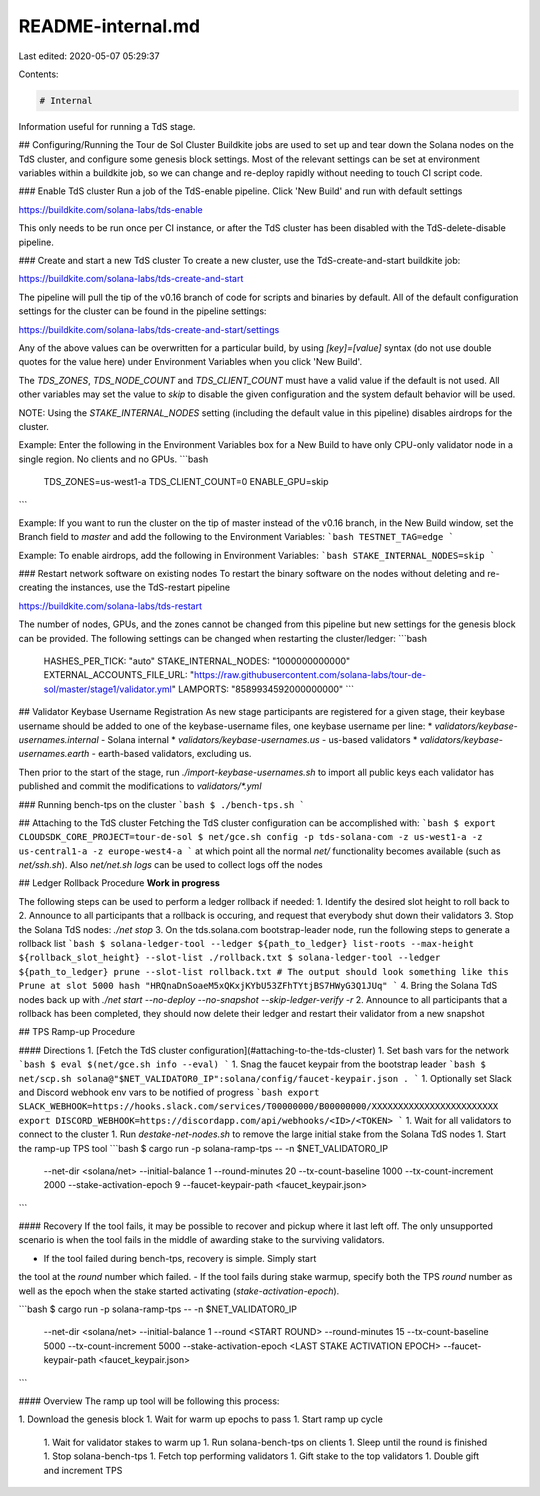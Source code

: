 README-internal.md
==================

Last edited: 2020-05-07 05:29:37

Contents:

.. code-block:: md

    # Internal
Information useful for running a TdS stage.

## Configuring/Running the Tour de Sol Cluster
Buildkite jobs are used to set up and tear down the Solana nodes on the TdS cluster, and configure some genesis block settings.
Most of the relevant settings can be set at environment variables within a buildkite job, so we can change and re-deploy rapidly without needing to touch CI script code.

### Enable TdS cluster
Run a job of the TdS-enable pipeline.  Click 'New Build' and run with default settings

https://buildkite.com/solana-labs/tds-enable

This only needs to be run once per CI instance, or after the TdS cluster has been disabled with the TdS-delete-disable pipeline.

### Create and start a new TdS cluster
To create a new cluster, use the TdS-create-and-start buildkite job:

https://buildkite.com/solana-labs/tds-create-and-start

The pipeline will pull the tip of the v0.16 branch of code for scripts and binaries by default.
All of the default configuration settings for the cluster can be found in the pipeline settings:

https://buildkite.com/solana-labs/tds-create-and-start/settings

Any of the above values can be overwritten for a particular build, by using `[key]=[value]` syntax (do not use double quotes for the value here) under Environment Variables when you click 'New Build'.

The `TDS_ZONES`, `TDS_NODE_COUNT` and `TDS_CLIENT_COUNT` must have a valid value if the default is not used.  All other variables may set the value to `skip` to disable the given configuration and the system default behavior will be used.

NOTE: Using the `STAKE_INTERNAL_NODES` setting (including the default value in this pipeline) disables airdrops for the cluster.

Example:  Enter the following in the Environment Variables box for a New Build to have only CPU-only validator node in a single region.  No clients and no GPUs.
```bash
  TDS_ZONES=us-west1-a
  TDS_CLIENT_COUNT=0
  ENABLE_GPU=skip
```

Example:  If you want to run the cluster on the tip of master instead of the v0.16 branch, in the New Build window, set the Branch field to `master` and add the following to the Environment Variables:
```bash
TESTNET_TAG=edge
```

Example:  To enable airdrops, add the following in Environment Variables:
```bash
STAKE_INTERNAL_NODES=skip
```

### Restart network software on existing nodes
To restart the binary software on the nodes without deleting and re-creating the instances, use the TdS-restart pipeline

https://buildkite.com/solana-labs/tds-restart

The number of nodes, GPUs, and the zones cannot be changed from this pipeline but new settings for the genesis block can be provided.  The following settings can be changed when restarting the cluster/ledger:
```bash
  HASHES_PER_TICK: "auto"
  STAKE_INTERNAL_NODES: "1000000000000"
  EXTERNAL_ACCOUNTS_FILE_URL: "https://raw.githubusercontent.com/solana-labs/tour-de-sol/master/stage1/validator.yml"
  LAMPORTS: "8589934592000000000"
  ```

## Validator Keybase Username Registration
As new stage participants are registered for a given stage, their keybase username should be added to
one of the keybase-username files, one keybase username per line:
* `validators/keybase-usernames.internal` - Solana internal
* `validators/keybase-usernames.us` - us-based validators
* `validators/keybase-usernames.earth` - earth-based validators, excluding us.

Then prior to the start of the stage, run `./import-keybase-usernames.sh` to import
all public keys each validator has published and commit the modifications to
`validators/*.yml`

### Running bench-tps on the cluster
```bash
$ ./bench-tps.sh
```

## Attaching to the TdS cluster
Fetching the TdS cluster configuration can be accomplished with:
```bash
$ export CLOUDSDK_CORE_PROJECT=tour-de-sol
$ net/gce.sh config -p tds-solana-com -z us-west1-a -z us-central1-a -z europe-west4-a
```
at which point all the normal `net/` functionality becomes available (such as `net/ssh.sh`).   Also `net/net.sh logs` can be used to collect logs off the nodes

## Ledger Rollback Procedure
**Work in progress**

The following steps can be used to perform a ledger rollback if needed:
1. Identify the desired slot height to roll back to
2. Announce to all participants that a rollback is occuring, and request that everybody shut down their validators
3. Stop the Solana TdS nodes: `./net stop`
3. On the tds.solana.com bootstrap-leader node, run the following steps to generate a rollback list
```bash
$ solana-ledger-tool --ledger ${path_to_ledger} list-roots --max-height ${rollback_slot_height} --slot-list ./rollback.txt
$ solana-ledger-tool --ledger ${path_to_ledger} prune --slot-list rollback.txt
# The output should look something like this
Prune at slot 5000 hash "HRQnaDnSoaeM5xQKxjKYbU53ZFhTYtjBS7HWyG3Q1JUq"
```
4. Bring the Solana TdS nodes back up with `./net start --no-deploy --no-snapshot --skip-ledger-verify -r`
2. Announce to all participants that a rollback has been completed, they should now delete their ledger and restart their validator from a new snapshot

## TPS Ramp-up Procedure

#### Directions
1. [Fetch the TdS cluster configuration](#attaching-to-the-tds-cluster)
1. Set bash vars for the network
```bash
$ eval $(net/gce.sh info --eval)
```
1. Snag the faucet keypair from the bootstrap leader
```bash
$ net/scp.sh solana@"$NET_VALIDATOR0_IP":solana/config/faucet-keypair.json .
```
1. Optionally set Slack and Discord webhook env vars to be notified of progress
```bash
export SLACK_WEBHOOK=https://hooks.slack.com/services/T00000000/B00000000/XXXXXXXXXXXXXXXXXXXXXXXX
export DISCORD_WEBHOOK=https://discordapp.com/api/webhooks/<ID>/<TOKEN>
```
1. Wait for all validators to connect to the cluster
1. Run `destake-net-nodes.sh` to remove the large initial stake from the Solana TdS nodes
1. Start the ramp-up TPS tool
```bash
$ cargo run -p solana-ramp-tps -- -n $NET_VALIDATOR0_IP \
  --net-dir <solana/net> \
  --initial-balance 1 \
  --round-minutes 20 \
  --tx-count-baseline 1000 \
  --tx-count-increment 2000 \
  --stake-activation-epoch 9 \
  --faucet-keypair-path <faucet_keypair.json>
```

#### Recovery
If the tool fails, it may be possible to recover and pickup where it last
left off. The only unsupported scenario is when the tool fails in the
middle of awarding stake to the surviving validators.

- If the tool failed during bench-tps, recovery is simple. Simply start
the tool at the `round` number which failed.
- If the tool fails during stake warmup, specify both the TPS `round` number
as well as the epoch when the stake started activating (`stake-activation-epoch`).

```bash
$ cargo run -p solana-ramp-tps -- -n $NET_VALIDATOR0_IP \
  --net-dir <solana/net> \
  --initial-balance 1 \
  --round <START ROUND> \
  --round-minutes 15 \
  --tx-count-baseline 5000 \
  --tx-count-increment 5000 \
  --stake-activation-epoch <LAST STAKE ACTIVATION EPOCH> \
  --faucet-keypair-path <faucet_keypair.json>
```

#### Overview
The ramp up tool will be following this process:

1. Download the genesis block
1. Wait for warm up epochs to pass
1. Start ramp up cycle
  1. Wait for validator stakes to warm up
  1. Run solana-bench-tps on clients
  1. Sleep until the round is finished
  1. Stop solana-bench-tps
  1. Fetch top performing validators
  1. Gift stake to the top validators
  1. Double gift and increment TPS


